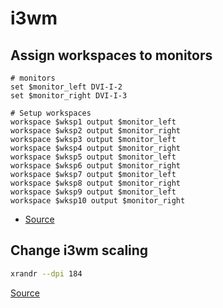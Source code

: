 * i3wm
** Assign workspaces to monitors
#+begin_example
# monitors
set $monitor_left DVI-I-2
set $monitor_right DVI-I-3

# Setup workspaces
workspace $wksp1 output $monitor_left
workspace $wksp2 output $monitor_right
workspace $wksp3 output $monitor_left
workspace $wksp4 output $monitor_right
workspace $wksp5 output $monitor_left
workspace $wksp6 output $monitor_right
workspace $wksp7 output $monitor_left
workspace $wksp8 output $monitor_right
workspace $wksp9 output $monitor_left
workspace $wksp10 output $monitor_right
#+end_example

- [[https://destinmoulton.com/blog/2019/i3-config-tip-assign-workspaces-to-monitors/][Source]]

** Change i3wm scaling
#+BEGIN_SRC bash
xrandr --dpi 184
#+END_SRC

[[https://unix.stackexchange.com/questions/286337/unable-to-change-i3wm-scaling][Source]]
